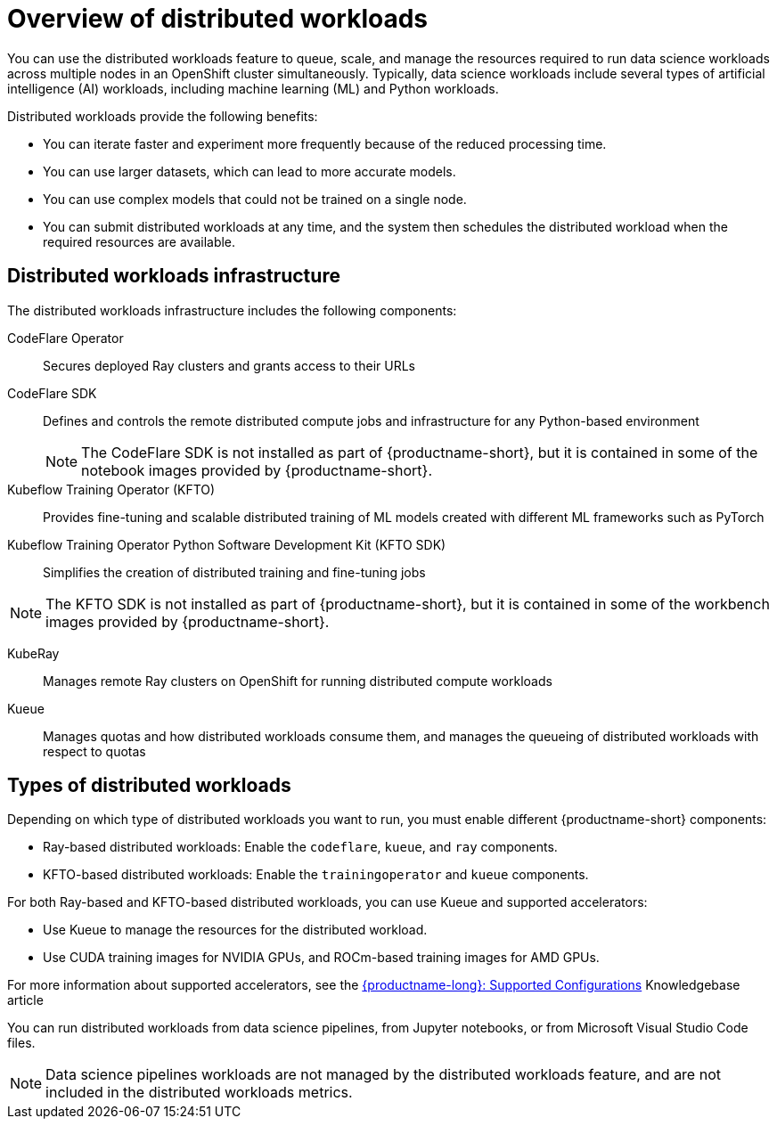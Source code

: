 :_module-type: CONCEPT

[id='overview-of-distributed-workloads_{context}']
= Overview of distributed workloads

[role='_abstract']
You can use the distributed workloads feature to queue, scale, and manage the resources required to run data science workloads across multiple nodes in an OpenShift cluster simultaneously.
Typically, data science workloads include several types of artificial intelligence (AI) workloads, including machine learning (ML) and Python workloads.

Distributed workloads provide the following benefits:

* You can iterate faster and experiment more frequently because of the reduced processing time.
* You can use larger datasets, which can lead to more accurate models.
* You can use complex models that could not be trained on a single node.
* You can submit distributed workloads at any time, and the system then schedules the distributed workload when the required resources are available.


== Distributed workloads infrastructure

The distributed workloads infrastructure includes the following components:

CodeFlare Operator::
Secures deployed Ray clusters and grants access to their URLs

CodeFlare SDK::
Defines and controls the remote distributed compute jobs and infrastructure for any Python-based environment 
+
[NOTE]
====
The CodeFlare SDK is not installed as part of {productname-short}, but it is contained in some of the notebook images provided by {productname-short}.
====

Kubeflow Training Operator (KFTO)::
Provides fine-tuning and scalable distributed training of ML models created with different ML frameworks such as PyTorch

Kubeflow Training Operator Python Software Development Kit (KFTO SDK)::
Simplifies the creation of distributed training and fine-tuning jobs
[NOTE]
====
The KFTO SDK is not installed as part of {productname-short}, but it is contained in some of the workbench images provided by {productname-short}.
====

KubeRay::
Manages remote Ray clusters on OpenShift for running distributed compute workloads

Kueue::
Manages quotas and how distributed workloads consume them, and manages the queueing of distributed workloads with respect to quotas
ifdef::self-managed[]
+
[NOTE]
====
The minimum version of {openshift-platform} that is compatible with Kueue 0.10.1 is 4.15. 
If you deploy {productname-long} 2.18 or later on {openshift-platform} 4.14 or earlier, you must disable the API Priority and Fairness configuration for the Visibility API, as described in the link:https://kubernetes.io/docs/concepts/cluster-administration/flow-control/#enabling-disabling-api-priority-and-fairness[Enabling/Disabling API Priority and Fairness] section in the Kueue _Cluster Administration_ guide.
This modification is required because the `PriorityLevelConfiguration` API is incompatible with older {openshift-platform} versions.
====
endif::[]
ifdef::cloud-service[]
+
[NOTE]
====
You must disable the API Priority and Fairness configuration for the Visibility API, as described in the link:https://kubernetes.io/docs/concepts/cluster-administration/flow-control/#enabling-disabling-api-priority-and-fairness[Enabling/Disabling API Priority and Fairness] section in the Kueue _Cluster Administration_ guide.
====
endif::[]


ifdef::upstream[]
For information about installing these components, see link:{odhdocshome}/installing-open-data-hub/#installing-the-distributed-workloads-components_install[Installing the distributed workloads components].
endif::[]

ifdef::self-managed[]
For information about installing these components, see link:{rhoaidocshome}{default-format-url}/installing_and_uninstalling_{url-productname-short}/installing-the-distributed-workloads-components_install[Installing the distributed workloads components] (for disconnected environments, see link:{rhoaidocshome}{default-format-url}/installing_and_uninstalling_{url-productname-short}_in_a_disconnected_environment/installing-the-distributed-workloads-components_install[Installing the distributed workloads components]).
endif::[]

ifdef::cloud-service[]
For information about installing these components, see link:{rhoaidocshome}{default-format-url}/installing_and_uninstalling_{url-productname-short}/installing-the-distributed-workloads-components_install[Installing the distributed workloads components].
endif::[]



== Types of distributed workloads

Depending on which type of distributed workloads you want to run, you must enable different {productname-short} components:

* Ray-based distributed workloads: Enable the `codeflare`, `kueue`, and `ray` components.
* KFTO-based distributed workloads: Enable the `trainingoperator` and `kueue` components.


For both Ray-based and KFTO-based distributed workloads, you can use Kueue and supported accelerators:

* Use Kueue to manage the resources for the distributed workload.
* Use CUDA training images for NVIDIA GPUs, and ROCm-based training images for AMD GPUs.

ifndef::upstream[]
For more information about supported accelerators, see the link:https://access.redhat.com/articles/rhoai-supported-configs[{productname-long}: Supported Configurations] Knowledgebase article
endif::[]


You can run distributed workloads from data science pipelines, from Jupyter notebooks, or from Microsoft Visual Studio Code files.

[NOTE]
====
Data science pipelines workloads are not managed by the distributed workloads feature, and are not included in the distributed workloads metrics.
====




////
[role="_additional-resources"]
.Additional resources
* link:https://url/[link text]
////
